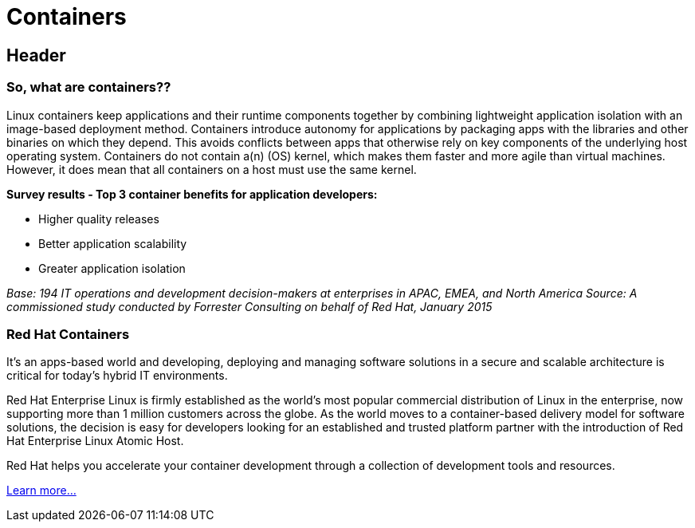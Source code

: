 = Containers
:awestruct-layout: solution-detail
:awestruct-interpolate: true


== Header
=== So, what are containers??

Linux containers keep applications and their runtime components together by combining lightweight application isolation with an image-based deployment method. Containers introduce autonomy for applications by packaging apps with the libraries and other binaries on which they depend. This avoids conflicts between apps that otherwise rely on key components of the underlying host operating system. Containers do not contain a(n) (OS) kernel, which makes them faster and more agile than virtual machines. However, it does mean that all containers on a host must use the same kernel.

*Survey results - Top 3 container benefits for application developers:*

* Higher quality releases
* Better application scalability
* Greater application isolation

_Base: 194 IT operations and development decision-makers at enterprises in APAC, EMEA, and North America Source: A commissioned study conducted by Forrester Consulting on behalf of Red Hat, January 2015_

=== Red Hat Containers
It’s an apps-based world and developing, deploying and managing software solutions in a secure and scalable architecture is critical for today’s hybrid IT environments.

Red Hat Enterprise Linux is firmly established as the world’s most popular commercial distribution of Linux in the enterprise, now supporting more than 1 million customers across the globe. As the world moves to a container-based delivery model for software solutions, the decision is easy for developers looking for an established and trusted platform partner with the introduction of Red Hat Enterprise Linux Atomic Host.

Red Hat helps you accelerate your container development through a collection of development tools and resources.

link:#{site.base_url}/containers/adoption[Learn more...]
